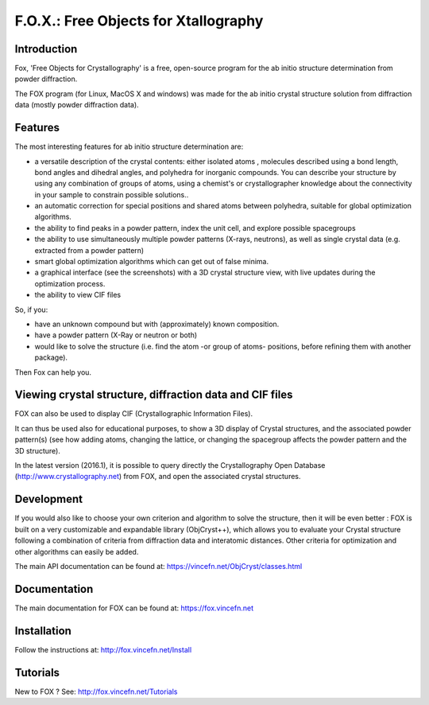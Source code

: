 =====================================
F.O.X.: Free Objects for Xtallography
=====================================

Introduction
============
Fox, 'Free Objects for Crystallography' is a free, open-source program for the ab initio structure determination from powder diffraction.

The FOX program (for Linux, MacOS X and windows) was made for the ab initio crystal structure solution from diffraction data (mostly powder diffraction data). 

Features
========
The most interesting features for ab initio structure determination are:

- a versatile description of the crystal contents: either isolated atoms , molecules described using a bond length, bond angles and dihedral angles, and polyhedra for inorganic compounds. You can describe your structure by using any combination of groups of atoms, using a chemist's or crystallographer knowledge about the connectivity in your sample to constrain possible solutions..
- an automatic correction for special positions and shared atoms between polyhedra, suitable for global optimization algorithms.
- the ability to find peaks in a powder pattern, index the unit cell, and explore possible spacegroups
- the ability to use simultaneously multiple powder patterns (X-rays, neutrons), as well as single crystal data (e.g. extracted from a powder pattern)
- smart global optimization algorithms which can get out of false minima.
- a graphical interface (see the screenshots) with a 3D crystal structure view, with live updates during the optimization process.
- the ability to view CIF files

So, if you:

- have an unknown compound but with (approximately) known composition.
- have a powder pattern (X-Ray or neutron or both)
- would like to solve the structure (i.e. find the atom -or group of atoms- positions, before refining them with another package).
 
Then Fox can help you.

Viewing crystal structure, diffraction data and CIF files
=========================================================
FOX can also be used to display CIF (Crystallographic Information Files).

It can thus be used also for educational purposes, to show a 3D display of Crystal structures, and the associated powder pattern(s) (see how adding atoms, changing the lattice, or changing the spacegroup affects the powder pattern and the 3D structure).

In the latest version (2016.1), it is possible to query directly the Crystallography Open Database (http://www.crystallography.net) from FOX, and open the associated crystal structures.

Development
===========
If you would also like to choose your own criterion and algorithm to solve the structure, then it will be even better : FOX is built on a very customizable and expandable library (ObjCryst++), which allows you to evaluate your Crystal structure following a combination of criteria from diffraction data and interatomic distances. Other criteria for optimization and other algorithms can easily be added.

The main API documentation can be found at: https://vincefn.net/ObjCryst/classes.html

Documentation
=============
The main documentation for FOX can be found at: https://fox.vincefn.net

Installation
============
Follow the instructions at: http://fox.vincefn.net/Install

Tutorials
=========
New to FOX ? See: http://fox.vincefn.net/Tutorials
